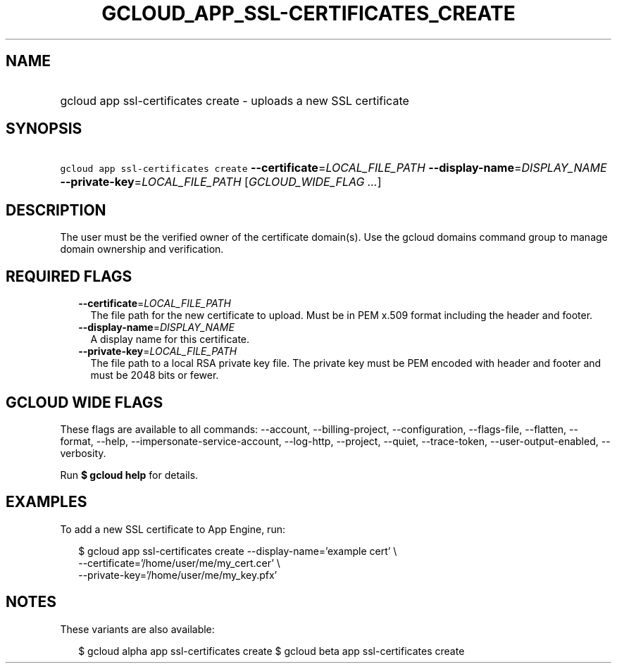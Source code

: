 
.TH "GCLOUD_APP_SSL\-CERTIFICATES_CREATE" 1



.SH "NAME"
.HP
gcloud app ssl\-certificates create \- uploads a new SSL certificate



.SH "SYNOPSIS"
.HP
\f5gcloud app ssl\-certificates create\fR \fB\-\-certificate\fR=\fILOCAL_FILE_PATH\fR \fB\-\-display\-name\fR=\fIDISPLAY_NAME\fR \fB\-\-private\-key\fR=\fILOCAL_FILE_PATH\fR [\fIGCLOUD_WIDE_FLAG\ ...\fR]



.SH "DESCRIPTION"

The user must be the verified owner of the certificate domain(s). Use the gcloud
domains command group to manage domain ownership and verification.



.SH "REQUIRED FLAGS"

.RS 2m
.TP 2m
\fB\-\-certificate\fR=\fILOCAL_FILE_PATH\fR
The file path for the new certificate to upload. Must be in PEM x.509 format
including the header and footer.

.TP 2m
\fB\-\-display\-name\fR=\fIDISPLAY_NAME\fR
A display name for this certificate.

.TP 2m
\fB\-\-private\-key\fR=\fILOCAL_FILE_PATH\fR
The file path to a local RSA private key file. The private key must be PEM
encoded with header and footer and must be 2048 bits or fewer.


.RE
.sp

.SH "GCLOUD WIDE FLAGS"

These flags are available to all commands: \-\-account, \-\-billing\-project,
\-\-configuration, \-\-flags\-file, \-\-flatten, \-\-format, \-\-help,
\-\-impersonate\-service\-account, \-\-log\-http, \-\-project, \-\-quiet,
\-\-trace\-token, \-\-user\-output\-enabled, \-\-verbosity.

Run \fB$ gcloud help\fR for details.



.SH "EXAMPLES"

To add a new SSL certificate to App Engine, run:

.RS 2m
$ gcloud app ssl\-certificates create \-\-display\-name='example cert' \e
                    \-\-certificate='/home/user/me/my_cert.cer'    \e
                 \-\-private\-key='/home/user/me/my_key.pfx'
.RE



.SH "NOTES"

These variants are also available:

.RS 2m
$ gcloud alpha app ssl\-certificates create
$ gcloud beta app ssl\-certificates create
.RE


